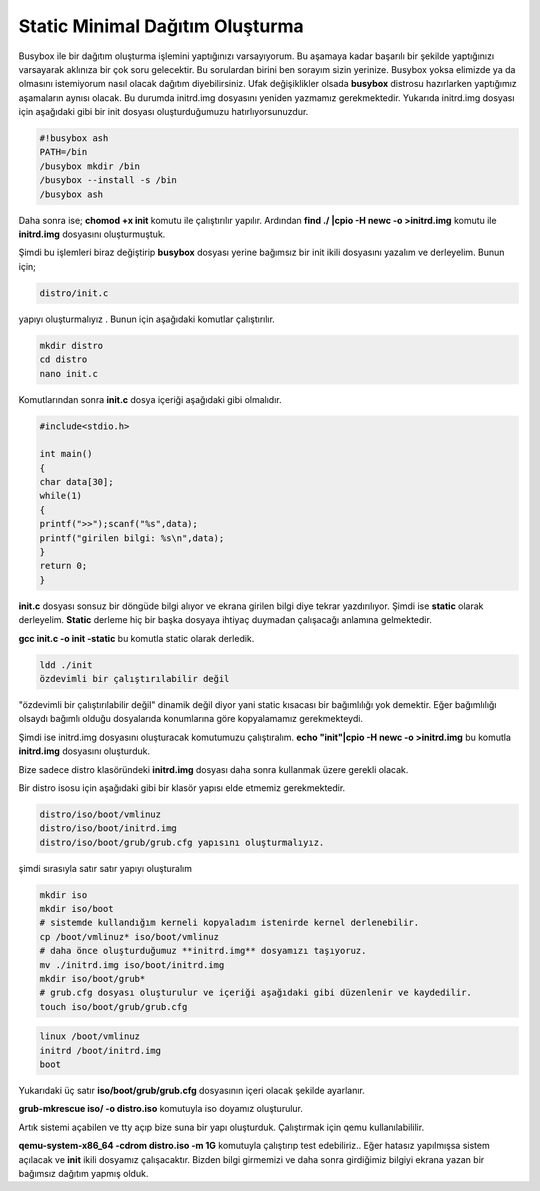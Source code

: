 Static Minimal Dağıtım Oluşturma
++++++++++++++++++++++++++++++++

Busybox ile bir dağıtım oluşturma işlemini yaptığınızı varsayıyorum.
Bu aşamaya kadar başarılı bir şekilde yaptığınızı varsayarak aklınıza bir çok soru gelecektir.
Bu sorulardan birini ben sorayım sizin yerinize. Busybox yoksa elimizde ya da olmasını istemiyorum nasıl olacak dağıtım diyebilirsiniz.
Ufak değişiklikler olsada **busybox** distrosu hazırlarken yaptığımız aşamaların aynısı olacak.
Bu durumda initrd.img dosyasını yeniden yazmamız gerekmektedir.
Yukarıda initrd.img dosyası için aşağıdaki gibi bir init dosyası oluşturduğumuzu hatırlıyorsunuzdur.

.. code-block:: shell

	#!busybox ash
	PATH=/bin
	/busybox mkdir /bin
	/busybox --install -s /bin
	/busybox ash

Daha sonra ise;
**chomod +x init** komutu ile çalıştırılır yapılır.
Ardından **find ./ |cpio -H newc -o >initrd.img** komutu ile **initrd.img** dosyasını oluşturmuştuk.

Şimdi bu işlemleri biraz değiştirip **busybox** dosyası yerine bağımsız bir init ikili dosyasını yazalım ve derleyelim.
Bunun için;

.. code-block:: shell

	distro/init.c

yapıyı oluşturmalıyız . Bunun  için aşağıdaki komutlar çalıştırılır.

.. code-block:: shell

	mkdir distro
	cd distro
	nano init.c
		
Komutlarından sonra **init.c** dosya içeriği aşağıdaki gibi olmalıdır.

.. code-block:: shell

	#include<stdio.h>

	int main()
	{
	char data[30];
	while(1)
	{
	printf(">>");scanf("%s",data);
	printf("girilen bilgi: %s\n",data);
	}
	return 0;
	}

**init.c** dosyası sonsuz bir döngüde bilgi alıyor ve ekrana girilen bilgi diye tekrar yazdırılıyor.
Şimdi ise **static** olarak derleyelim. **Static** derleme hiç bir başka
dosyaya ihtiyaç duymadan çalışacağı anlamına gelmektedir.

**gcc init.c -o init -static** bu komutla static olarak derledik. 
	
.. code-block:: shell

	ldd ./init	 
	özdevimli bir çalıştırılabilir değil

"özdevimli bir çalıştırılabilir değil" dinamik değil diyor yani static kısacası bir bağımlılığı yok demektir.
Eğer bağımlılığı olsaydı bağımlı olduğu dosyalarıda konumlarına göre kopyalamamız gerekmekteydi.

Şimdi ise initrd.img dosyasını oluşturacak komutumuzu çalıştıralım.
**echo "init"|cpio -H newc -o >initrd.img** bu komutla **initrd.img** dosyasını oluşturduk.

Bize sadece distro klasöründeki **initrd.img** dosyası daha sonra kullanmak üzere gerekli olacak.

Bir distro isosu için aşağıdaki gibi bir klasör yapısı elde etmemiz gerekmektedir.

.. code-block:: shell

	distro/iso/boot/vmlinuz
	distro/iso/boot/initrd.img
	distro/iso/boot/grub/grub.cfg yapısını oluşturmalıyız.

şimdi sırasıyla satır satır yapıyı oluşturalım

.. code-block:: shell

	mkdir iso
	mkdir iso/boot
	# sistemde kullandığım kerneli kopyaladım istenirde kernel derlenebilir.
	cp /boot/vmlinuz* iso/boot/vmlinuz
	# daha önce oluşturduğumuz **initrd.img** dosyamızı taşıyoruz.  
	mv ./initrd.img iso/boot/initrd.img
	mkdir iso/boot/grub*
	# grub.cfg dosyası oluşturulur ve içeriği aşağıdaki gibi düzenlenir ve kaydedilir.
	touch iso/boot/grub/grub.cfg  

.. code-block:: shell

	linux /boot/vmlinuz
	initrd /boot/initrd.img
	boot

Yukarıdaki üç satır **iso/boot/grub/grub.cfg** dosyasının içeri olacak şekilde ayarlanır.

**grub-mkrescue iso/ -o distro.iso** komutuyla iso doyamız oluşturulur.

Artık sistemi açabilen ve tty açıp bize suna bir yapı oluşturduk. 
Çalıştırmak için qemu kullanılabililir.

**qemu-system-x86_64 -cdrom distro.iso -m 1G** komutuyla çalıştırıp test edebiliriz.. 
Eğer hatasız yapılmışsa sistem açılacak ve **init** ikili dosyamız çalışacaktır.
Bizden bilgi girmemizi ve daha sonra girdiğimiz bilgiyi ekrana yazan bir bağımsız dağıtım yapmış olduk.

.. raw:: pdf

   PageBreak

